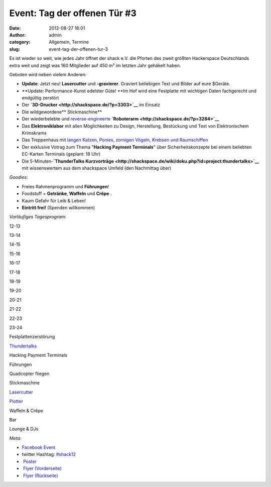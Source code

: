 Event: Tag der offenen Tür #3
#############################
:date: 2012-08-27 16:01
:author: admin
:category: Allgemein, Termine
:slug: event-tag-der-offenen-tur-3

|image0|

Es ist wieder so weit, wie jedes Jahr öffnet der shack e.V. die Pforten
des zweit größten Hackerspace Deutschlands extra weit und zeigt was 160
Mitglieder auf 450 m² im letzten Jahr gehäkelt haben.

Geboten wird neben vielem Anderen:

-  **Update**: Jetzt neu! **Lasercutter** und **-gravierer**. Graviert
   beliebigen Text und Bilder auf eure $Geräte.
-  **Update: Performance-Kunst edelster Güte! **\ Im Hof wird eine
   Festplatte mit wichtigen Daten fachgerecht und endgültig zerstört
-  Der \ **`3D-Drucker <http://shackspace.de/?p=3303>`__** im Einsatz
-  Die wildgewordene\ ** Stickmaschine**
-  Der wiederbelebte und
   `reverse-engineerte <http://de.wikipedia.org/wiki/Reverse_engineering>`__ **`Roboterarm <http://shackspace.de/?p=3284>`__**
-  Das \ **Elektroniklabor** mit allen Möglichkeiten zu Design,
   Herstellung, Bestückung und Test von Elektronischem Krimskrams
-  Das Treppenhaus mit `langen Katzen, Ponies, zornigen Vögeln, Krebsen
   und Raumschiffen <http://shackspace.de/?p=3326>`__
-  Der exklusive Votrag zum Thema "**Hacking Payment Terminals**\ " über
   Sicherheitskonzepte bei einem beliebten EC-Karten Terminals (geplant:
   18 Uhr)
-  Die 5-Minuten-\ **`ThunderTalks
   Kurzvorträge <http://shackspace.de/wiki/doku.php?id=project:thundertalks>`__**
   mit wissenswertem aus dem shackspace Umfeld (den Nachmittag über)

*Goodies:*

-  Freies Rahmenprogramm und **Führungen**!
-  Foodstuff = **Getränke**, **Waffeln** und **Crêpe** .
-  Kaum Gefahr für Leib & Leben!
-  **Eintritt frei!** (Spenden willkommen)

*Vorläufiges Tagesprogram:*

.. raw:: html

   <table>

.. raw:: html

   <tbody>

.. raw:: html

   <tr>

.. raw:: html

   <th>

.. raw:: html

   </th>

.. raw:: html

   <th>

12-13

.. raw:: html

   </th>

.. raw:: html

   <th>

13-14

.. raw:: html

   </th>

.. raw:: html

   <th>

14-15

.. raw:: html

   </th>

.. raw:: html

   <th>

15-16

.. raw:: html

   </th>

.. raw:: html

   <th>

16-17

.. raw:: html

   </th>

.. raw:: html

   <th>

17-18

.. raw:: html

   </th>

.. raw:: html

   <th>

18-19

.. raw:: html

   </th>

.. raw:: html

   <th>

19-20

.. raw:: html

   </th>

.. raw:: html

   <th>

20-21

.. raw:: html

   </th>

.. raw:: html

   <th>

21-22

.. raw:: html

   </th>

.. raw:: html

   <th>

22-23

.. raw:: html

   </th>

.. raw:: html

   <th>

23-24

.. raw:: html

   </th>

.. raw:: html

   </tr>

.. raw:: html

   <tr>

.. raw:: html

   <th>

Festplattenzerstörung

.. raw:: html

   </th>

.. raw:: html

   <td style="background: #cccccc;">

.. raw:: html

   </td>

.. raw:: html

   <td style="background: #cccccc;">

.. raw:: html

   </td>

.. raw:: html

   <td style="background: #cccccc;">

.. raw:: html

   </td>

.. raw:: html

   <td style="background: #cccccc;">

.. raw:: html

   </td>

.. raw:: html

   <td style="background: #00bebe;">

.. raw:: html

   </td>

.. raw:: html

   <td style="background: #cccccc;">

.. raw:: html

   </td>

.. raw:: html

   <td style="background: #cccccc;">

.. raw:: html

   </td>

.. raw:: html

   <td style="background: #cccccc;">

.. raw:: html

   </td>

.. raw:: html

   <td style="background: #cccccc;">

.. raw:: html

   </td>

.. raw:: html

   <td style="background: #cccccc;">

.. raw:: html

   </td>

.. raw:: html

   <td style="background: #cccccc;">

.. raw:: html

   </td>

.. raw:: html

   <td style="background: #cccccc;">

.. raw:: html

   </td>

.. raw:: html

   </tr>

.. raw:: html

   <tr>

.. raw:: html

   <th>

`Thundertalks <http://shackspace.de/wiki/doku.php?id=project:thundertalks#naechster_termin>`__

.. raw:: html

   </th>

.. raw:: html

   <td style="background: #cccccc;">

.. raw:: html

   </td>

.. raw:: html

   <td style="background: #cccccc;">

.. raw:: html

   </td>

.. raw:: html

   <td style="background: #cccccc;">

.. raw:: html

   </td>

.. raw:: html

   <td style="background: #cccccc;">

.. raw:: html

   </td>

.. raw:: html

   <td style="background: #00bebe;">

.. raw:: html

   </td>

.. raw:: html

   <td style="background: #cccccc;">

.. raw:: html

   </td>

.. raw:: html

   <td style="background: #cccccc;">

.. raw:: html

   </td>

.. raw:: html

   <td style="background: #cccccc;">

.. raw:: html

   </td>

.. raw:: html

   <td style="background: #cccccc;">

.. raw:: html

   </td>

.. raw:: html

   <td style="background: #cccccc;">

.. raw:: html

   </td>

.. raw:: html

   <td style="background: #cccccc;">

.. raw:: html

   </td>

.. raw:: html

   <td style="background: #cccccc;">

.. raw:: html

   </td>

.. raw:: html

   </tr>

.. raw:: html

   <tr>

.. raw:: html

   <th>

Hacking Payment Terminals

.. raw:: html

   </th>

.. raw:: html

   <td style="background: #cccccc;">

.. raw:: html

   </td>

.. raw:: html

   <td style="background: #cccccc;">

.. raw:: html

   </td>

.. raw:: html

   <td style="background: #cccccc;">

.. raw:: html

   </td>

.. raw:: html

   <td style="background: #cccccc;">

.. raw:: html

   </td>

.. raw:: html

   <td style="background: #cccccc;">

.. raw:: html

   </td>

.. raw:: html

   <td style="background: #cccccc;">

.. raw:: html

   </td>

.. raw:: html

   <td style="background: #00bebe;">

.. raw:: html

   </td>

.. raw:: html

   <td style="background: #cccccc;">

.. raw:: html

   </td>

.. raw:: html

   <td style="background: #cccccc;">

.. raw:: html

   </td>

.. raw:: html

   <td style="background: #cccccc;">

.. raw:: html

   </td>

.. raw:: html

   <td style="background: #cccccc;">

.. raw:: html

   </td>

.. raw:: html

   <td style="background: #cccccc;">

.. raw:: html

   </td>

.. raw:: html

   </tr>

.. raw:: html

   <tr>

.. raw:: html

   <th>

Führungen

.. raw:: html

   </th>

.. raw:: html

   <td style="background: #00be00;">

.. raw:: html

   </td>

.. raw:: html

   <td style="background: #00be00;">

.. raw:: html

   </td>

.. raw:: html

   <td style="background: #00be00;">

.. raw:: html

   </td>

.. raw:: html

   <td style="background: #00be00;">

.. raw:: html

   </td>

.. raw:: html

   <td style="background: #cccccc;">

.. raw:: html

   </td>

.. raw:: html

   <td style="background: #00be00;">

.. raw:: html

   </td>

.. raw:: html

   <td style="background: #cccccc;">

.. raw:: html

   </td>

.. raw:: html

   <td style="background: #00be00;">

.. raw:: html

   </td>

.. raw:: html

   <td style="background: #cccccc;">

.. raw:: html

   </td>

.. raw:: html

   <td style="background: #cccccc;">

.. raw:: html

   </td>

.. raw:: html

   <td style="background: #cccccc;">

.. raw:: html

   </td>

.. raw:: html

   <td style="background: #cccccc;">

.. raw:: html

   </td>

.. raw:: html

   </tr>

.. raw:: html

   <tr>

.. raw:: html

   <th>

Quadcopter fliegen

.. raw:: html

   </th>

.. raw:: html

   <td style="background: #cccccc;">

.. raw:: html

   </td>

.. raw:: html

   <td style="background: #00be00;">

.. raw:: html

   </td>

.. raw:: html

   <td style="background: #cccccc;">

.. raw:: html

   </td>

.. raw:: html

   <td style="background: #cccccc;">

.. raw:: html

   </td>

.. raw:: html

   <td style="background: #00be00;">

.. raw:: html

   </td>

.. raw:: html

   <td style="background: #cccccc;">

.. raw:: html

   </td>

.. raw:: html

   <td style="background: #cccccc;">

.. raw:: html

   </td>

.. raw:: html

   <td style="background: #00be00;">

.. raw:: html

   </td>

.. raw:: html

   <td style="background: #cccccc;">

.. raw:: html

   </td>

.. raw:: html

   <td style="background: #cccccc;">

.. raw:: html

   </td>

.. raw:: html

   <td style="background: #cccccc;">

.. raw:: html

   </td>

.. raw:: html

   <td style="background: #cccccc;">

.. raw:: html

   </td>

.. raw:: html

   </tr>

.. raw:: html

   <tr>

.. raw:: html

   <th>

Stickmaschine

.. raw:: html

   </th>

.. raw:: html

   <td style="background: #cccccc;">

.. raw:: html

   </td>

.. raw:: html

   <td style="background: #cccccc;">

.. raw:: html

   </td>

.. raw:: html

   <td style="background: #00be00;">

.. raw:: html

   </td>

.. raw:: html

   <td style="background: #00be00;">

.. raw:: html

   </td>

.. raw:: html

   <td style="background: #cccccc;">

.. raw:: html

   </td>

.. raw:: html

   <td style="background: #00be00;">

.. raw:: html

   </td>

.. raw:: html

   <td style="background: #cccccc;">

.. raw:: html

   </td>

.. raw:: html

   <td style="background: #cccccc;">

.. raw:: html

   </td>

.. raw:: html

   <td style="background: #cccccc;">

.. raw:: html

   </td>

.. raw:: html

   <td style="background: #cccccc;">

.. raw:: html

   </td>

.. raw:: html

   <td style="background: #cccccc;">

.. raw:: html

   </td>

.. raw:: html

   <td style="background: #cccccc;">

.. raw:: html

   </td>

.. raw:: html

   </tr>

.. raw:: html

   <tr>

.. raw:: html

   <th>

`Lasercutter <http://shackspace.de/wiki/doku.php?id=lasercutter>`__

.. raw:: html

   </th>

.. raw:: html

   <td style="background: #cccccc;">

.. raw:: html

   </td>

.. raw:: html

   <td style="background: #cccccc;">

.. raw:: html

   </td>

.. raw:: html

   <td style="background: #00be00;">

.. raw:: html

   </td>

.. raw:: html

   <td style="background: #cccccc;">

.. raw:: html

   </td>

.. raw:: html

   <td style="background: #cccccc;">

.. raw:: html

   </td>

.. raw:: html

   <td style="background: #cccccc;">

.. raw:: html

   </td>

.. raw:: html

   <td style="background: #cccccc;">

.. raw:: html

   </td>

.. raw:: html

   <td style="background: #00be00;">

.. raw:: html

   </td>

.. raw:: html

   <td style="background: #00be00;">

.. raw:: html

   </td>

.. raw:: html

   <td style="background: #cccccc;">

.. raw:: html

   </td>

.. raw:: html

   <td style="background: #cccccc;">

.. raw:: html

   </td>

.. raw:: html

   <td style="background: #cccccc;">

.. raw:: html

   </td>

.. raw:: html

   </tr>

.. raw:: html

   <tr>

.. raw:: html

   <th>

`Plotter <http://shackspace.de/wiki/doku.php?id=projects:plotter>`__

.. raw:: html

   </th>

.. raw:: html

   <td style="background: #cccccc;">

.. raw:: html

   </td>

.. raw:: html

   <td style="background: #00be00;">

.. raw:: html

   </td>

.. raw:: html

   <td style="background: #cccccc;">

.. raw:: html

   </td>

.. raw:: html

   <td style="background: #00be00;">

.. raw:: html

   </td>

.. raw:: html

   <td style="background: #00be00;">

.. raw:: html

   </td>

.. raw:: html

   <td style="background: #00be00;">

.. raw:: html

   </td>

.. raw:: html

   <td style="background: #cccccc;">

.. raw:: html

   </td>

.. raw:: html

   <td style="background: #cccccc;">

.. raw:: html

   </td>

.. raw:: html

   <td style="background: #cccccc;">

.. raw:: html

   </td>

.. raw:: html

   <td style="background: #cccccc;">

.. raw:: html

   </td>

.. raw:: html

   <td style="background: #cccccc;">

.. raw:: html

   </td>

.. raw:: html

   <td style="background: #cccccc;">

.. raw:: html

   </td>

.. raw:: html

   </tr>

.. raw:: html

   <tr>

.. raw:: html

   <th>

Waffeln & Crêpe

.. raw:: html

   </th>

.. raw:: html

   <td style="background: #be00be;">

.. raw:: html

   </td>

.. raw:: html

   <td style="background: #be00be;">

.. raw:: html

   </td>

.. raw:: html

   <td style="background: #be00be;">

.. raw:: html

   </td>

.. raw:: html

   <td style="background: #be00be;">

.. raw:: html

   </td>

.. raw:: html

   <td style="background: #be00be;">

.. raw:: html

   </td>

.. raw:: html

   <td style="background: #be00be;">

.. raw:: html

   </td>

.. raw:: html

   <td style="background: #cccccc;">

.. raw:: html

   </td>

.. raw:: html

   <td style="background: #cccccc;">

.. raw:: html

   </td>

.. raw:: html

   <td style="background: #cccccc;">

.. raw:: html

   </td>

.. raw:: html

   <td style="background: #cccccc;">

.. raw:: html

   </td>

.. raw:: html

   <td style="background: #cccccc;">

.. raw:: html

   </td>

.. raw:: html

   <td style="background: #cccccc;">

.. raw:: html

   </td>

.. raw:: html

   </tr>

.. raw:: html

   <tr>

.. raw:: html

   <th>

Bar

.. raw:: html

   </th>

.. raw:: html

   <td style="background: #cccccc;">

.. raw:: html

   </td>

.. raw:: html

   <td style="background: #cccccc;">

.. raw:: html

   </td>

.. raw:: html

   <td style="background: #cccccc;">

.. raw:: html

   </td>

.. raw:: html

   <td style="background: #cccccc;">

.. raw:: html

   </td>

.. raw:: html

   <td style="background: #cccccc;">

.. raw:: html

   </td>

.. raw:: html

   <td style="background: #be00be;">

.. raw:: html

   </td>

.. raw:: html

   <td style="background: #be00be;">

.. raw:: html

   </td>

.. raw:: html

   <td style="background: #be00be;">

.. raw:: html

   </td>

.. raw:: html

   <td style="background: #be00be;">

.. raw:: html

   </td>

.. raw:: html

   <td style="background: #be00be;">

.. raw:: html

   </td>

.. raw:: html

   <td style="background: #be00be;">

.. raw:: html

   </td>

.. raw:: html

   <td style="background: #be00be;">

.. raw:: html

   </td>

.. raw:: html

   </tr>

.. raw:: html

   <tr>

.. raw:: html

   <th>

Lounge & DJs

.. raw:: html

   </th>

.. raw:: html

   <td style="background: #cccccc;">

.. raw:: html

   </td>

.. raw:: html

   <td style="background: #cccccc;">

.. raw:: html

   </td>

.. raw:: html

   <td style="background: #cccccc;">

.. raw:: html

   </td>

.. raw:: html

   <td style="background: #cccccc;">

.. raw:: html

   </td>

.. raw:: html

   <td style="background: #cccccc;">

.. raw:: html

   </td>

.. raw:: html

   <td style="background: #cccccc;">

.. raw:: html

   </td>

.. raw:: html

   <td style="background: #cccccc;">

.. raw:: html

   </td>

.. raw:: html

   <td style="background: #cccccc;">

.. raw:: html

   </td>

.. raw:: html

   <td style="background: #be00be;">

.. raw:: html

   </td>

.. raw:: html

   <td style="background: #be00be;">

.. raw:: html

   </td>

.. raw:: html

   <td style="background: #be00be;">

.. raw:: html

   </td>

.. raw:: html

   <td style="background: #be00be;">

.. raw:: html

   </td>

.. raw:: html

   </tr>

.. raw:: html

   </tbody>

.. raw:: html

   </table>

 

*Meta:*

-  `Facebook Event <https://www.facebook.com/events/473198626037416/>`__
-  twitter
   Hashtag: \ `#shack12 <https://twitter.com/#!/search/realtime/%23shack12>`__
-  |image1| `Poster <http://shackspace.de/wp-content/uploads/2012/08/TDOT_Poster.jpg>`__
-  |image2| `Flyer
   (Vorderseite) <http://shackspace.de/wp-content/uploads/2012/08/ShackFlyerFront.jpg>`__
-  |image3| `Flyer
   (Rückseite) <http://shackspace.de/wp-content/uploads/2012/08/ShackFlyerBack.jpg>`__

.. |image0| image:: http://shackspace.de/wp-content/uploads/2012/08/ShackFlyerFront-300x213.jpg
   :target: http://shackspace.de/wp-content/uploads/2012/08/ShackFlyerFront.jpg
.. |image1| image:: http://shackspace.de/wp-content/uploads/2012/08/TDOT_Poster-150x150.jpg
   :target: http://shackspace.de/wp-content/uploads/2012/08/TDOT_Poster.jpg
.. |image2| image:: http://shackspace.de/wp-content/uploads/2012/08/ShackFlyerFront-150x150.jpg
   :target: http://shackspace.de/wp-content/uploads/2012/08/ShackFlyerFront.jpg
.. |image3| image:: http://shackspace.de/wp-content/uploads/2012/08/ShackFlyerBack-150x150.jpg
   :target: http://shackspace.de/wp-content/uploads/2012/08/ShackFlyerBack.jpg


